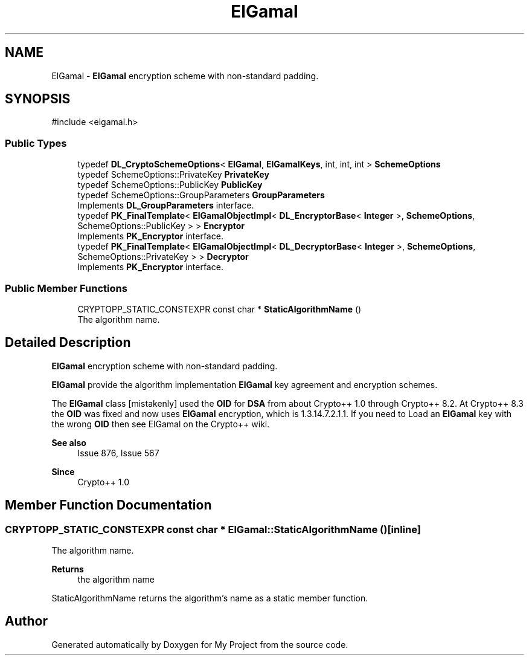 .TH "ElGamal" 3 "My Project" \" -*- nroff -*-
.ad l
.nh
.SH NAME
ElGamal \- \fBElGamal\fP encryption scheme with non-standard padding\&.  

.SH SYNOPSIS
.br
.PP
.PP
\fR#include <elgamal\&.h>\fP
.SS "Public Types"

.in +1c
.ti -1c
.RI "typedef \fBDL_CryptoSchemeOptions\fP< \fBElGamal\fP, \fBElGamalKeys\fP, int, int, int > \fBSchemeOptions\fP"
.br
.ti -1c
.RI "typedef SchemeOptions::PrivateKey \fBPrivateKey\fP"
.br
.ti -1c
.RI "typedef SchemeOptions::PublicKey \fBPublicKey\fP"
.br
.ti -1c
.RI "typedef SchemeOptions::GroupParameters \fBGroupParameters\fP"
.br
.RI "Implements \fBDL_GroupParameters\fP interface\&. "
.ti -1c
.RI "typedef \fBPK_FinalTemplate\fP< \fBElGamalObjectImpl\fP< \fBDL_EncryptorBase\fP< \fBInteger\fP >, \fBSchemeOptions\fP, SchemeOptions::PublicKey > > \fBEncryptor\fP"
.br
.RI "Implements \fBPK_Encryptor\fP interface\&. "
.ti -1c
.RI "typedef \fBPK_FinalTemplate\fP< \fBElGamalObjectImpl\fP< \fBDL_DecryptorBase\fP< \fBInteger\fP >, \fBSchemeOptions\fP, SchemeOptions::PrivateKey > > \fBDecryptor\fP"
.br
.RI "Implements \fBPK_Encryptor\fP interface\&. "
.in -1c
.SS "Public Member Functions"

.in +1c
.ti -1c
.RI "CRYPTOPP_STATIC_CONSTEXPR const char * \fBStaticAlgorithmName\fP ()"
.br
.RI "The algorithm name\&. "
.in -1c
.SH "Detailed Description"
.PP 
\fBElGamal\fP encryption scheme with non-standard padding\&. 

\fBElGamal\fP provide the algorithm implementation \fBElGamal\fP key agreement and encryption schemes\&.

.PP
The \fBElGamal\fP class [mistakenly] used the \fBOID\fP for \fBDSA\fP from about Crypto++ 1\&.0 through Crypto++ 8\&.2\&. At Crypto++ 8\&.3 the \fBOID\fP was fixed and now uses \fBElGamal\fP encryption, which is 1\&.3\&.14\&.7\&.2\&.1\&.1\&. If you need to \fRLoad\fP an \fBElGamal\fP key with the wrong \fBOID\fP then see \fRElGamal\fP on the Crypto++ wiki\&. 
.PP
\fBSee also\fP
.RS 4
\fRIssue 876\fP, \fRIssue 567\fP 
.RE
.PP
\fBSince\fP
.RS 4
Crypto++ 1\&.0 
.RE
.PP

.SH "Member Function Documentation"
.PP 
.SS "CRYPTOPP_STATIC_CONSTEXPR const char * ElGamal::StaticAlgorithmName ()\fR [inline]\fP"

.PP
The algorithm name\&. 
.PP
\fBReturns\fP
.RS 4
the algorithm name
.RE
.PP
StaticAlgorithmName returns the algorithm's name as a static member function\&. 

.SH "Author"
.PP 
Generated automatically by Doxygen for My Project from the source code\&.
